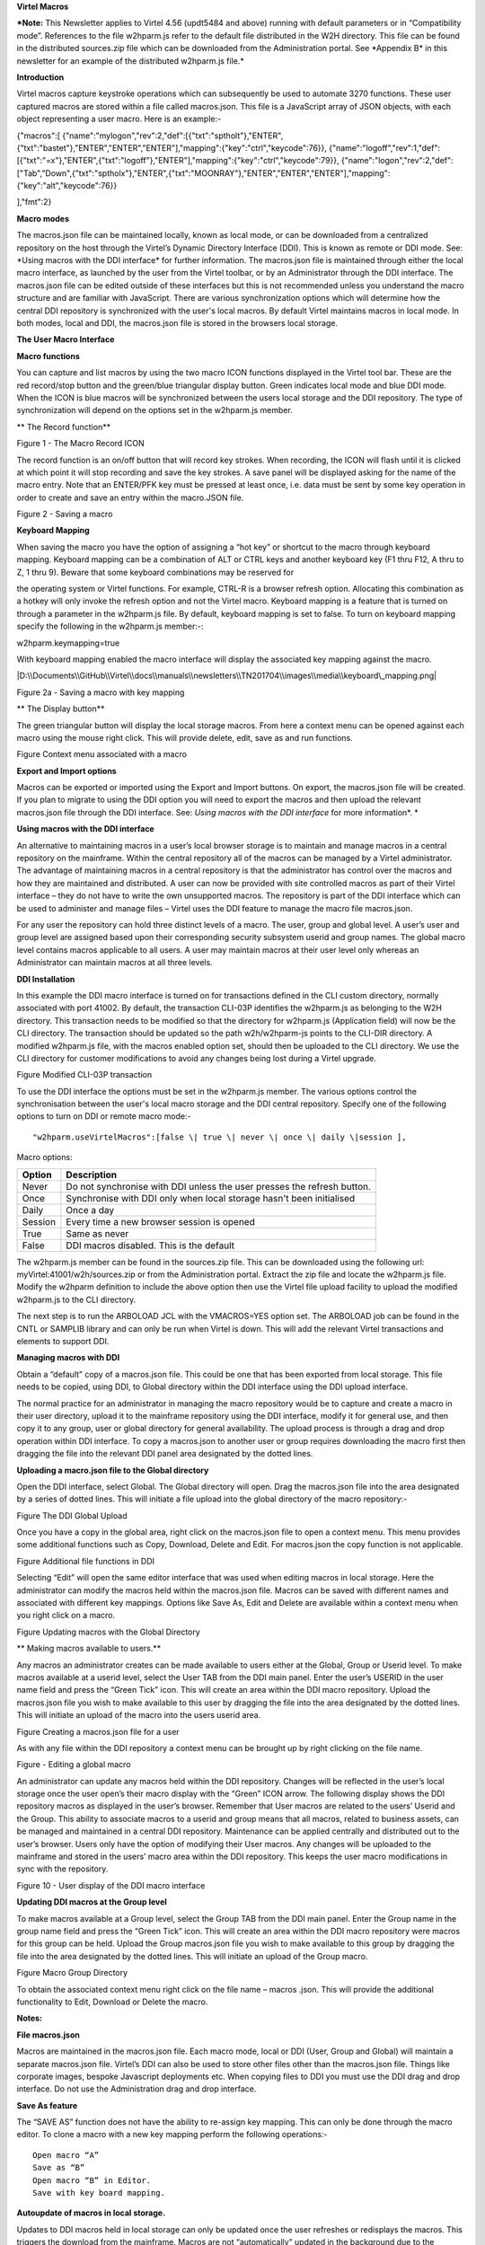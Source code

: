 **Virtel Macros**

***Note:** This Newsletter applies to Virtel 4.56 (updt5484 and above)
running with default parameters or in “Compatibility mode”. References
to the file w2hparm.js refer to the default file distributed in the W2H
directory. This file can be found in the distributed sources.zip file
which can be downloaded from the Administration portal. See \*Appendix
B\* in this newsletter for an example of the distributed w2hparm.js
file.*

**Introduction**

Virtel macros capture keystroke operations which can subsequently be
used to automate 3270 functions. These user captured macros are stored
within a file called macros.json. This file is a JavaScript array of
JSON objects, with each object representing a user macro. Here is an
example:-

{"macros":[
{"name":"mylogon","rev":2,"def":[{"txt":"sptholt"},"ENTER",{"txt":"bastet"},"ENTER","ENTER","ENTER"],"mapping":{"key":"ctrl","keycode":76}},
{"name":"logoff","rev":1,"def":[{"txt":"=x"},"ENTER",{"txt":"logoff"},"ENTER"],"mapping":{"key":"ctrl","keycode":79}},
{"name":"logon","rev":2,"def":["Tab","Down",{"txt":"sptholx"},"ENTER",{"txt":"MOONRAY"},"ENTER","ENTER","ENTER"],"mapping":{"key":"alt","keycode":76}}

],"fmt":2}

**Macro modes**

The macros.json file can be maintained locally, known as local mode, or
can be downloaded from a centralized repository on the host through the
Virtel’s Dynamic Directory Interface (DDI). This is known as remote or
DDI mode. See: \*Using macros with the DDI interface\* for further
information. The macros.json file is maintained through either the local
macro interface, as launched by the user from the Virtel toolbar, or by
an Administrator through the DDI interface. The macros.json file can be
edited outside of these interfaces but this is not recommended unless
you understand the macro structure and are familiar with JavaScript.
There are various synchronization options which will determine how the
central DDI repository is synchronized with the user's local macros. By
default Virtel maintains macros in local mode. In both modes, local and
DDI, the macros.json file is stored in the browsers local storage.

**The User Macro Interface**

**Macro functions**

You can capture and list macros by using the two macro ICON functions
displayed in the Virtel tool bar. These are the red record/stop button
and the green/blue triangular display button. Green indicates local mode
and blue DDI mode. When the ICON is blue macros will be synchronized
between the users local storage and the DDI repository. The type of
synchronization will depend on the options set in the w2hparm.js member.

**
The Record function**

|image0|

Figure 1 - The Macro Record ICON

The record function is an on/off button that will record key strokes.
When recording, the ICON will flash until it is clicked at which point
it will stop recording and save the key strokes. A save panel will be
displayed asking for the name of the macro entry. Note that an ENTER/PFK
key must be pressed at least once, i.e. data must be sent by some key
operation in order to create and save an entry within the macro.JSON
file.

|image1|

Figure 2 - Saving a macro

**Keyboard Mapping**

When saving the macro you have the option of assigning a “hot key” or
shortcut to the macro through keyboard mapping. Keyboard mapping can be
a combination of ALT or CTRL keys and another keyboard key (F1 thru F12,
A thru to Z, 1 thru 9). Beware that some keyboard combinations may be
reserved for

the operating system or Virtel functions. For example, CTRL-R is a
browser refresh option. Allocating this combination as a hotkey will
only invoke the refresh option and not the Virtel macro. Keyboard
mapping is a feature that is turned on through a parameter in the
w2hparm.js file. By default, keyboard mapping is set to false. To turn
on keyboard mapping specify the following in the w2hparm.js member:-::

w2hparm.keymapping=true

With keyboard mapping enabled the macro interface will display the
associated key mapping against the macro.

|D:\\Documents\\GitHub\\Virtel\\docs\\manuals\\newsletters\\TN201704\\images\\media\\keyboard\_mapping.png|

Figure 2a - Saving a macro with key mapping

**
The Display button**

The green triangular button will display the local storage macros. From
here a context menu can be opened against each macro using the mouse
right click. This will provide delete, edit, save as and run functions.

|image3|

Figure Context menu associated with a macro

**Export and Import options**

Macros can be exported or imported using the Export and Import buttons.
On export, the macros.json file will be created. If you plan to migrate
to using the DDI option you will need to export the macros and then
upload the relevant macros.json file through the DDI interface. See:
*Using macros with the DDI interface* for more information\ *. *

**Using macros with the DDI interface**

An alternative to maintaining macros in a user’s local browser storage
is to maintain and manage macros in a central repository on the
mainframe. Within the central repository all of the macros can be
managed by a Virtel administrator. The advantage of maintaining macros
in a central repository is that the administrator has control over the
macros and how they are maintained and distributed. A user can now be
provided with site controlled macros as part of their Virtel interface –
they do not have to write the own unsupported macros. The repository is
part of the DDI interface which can be used to administer and manage
files – Virtel uses the DDI feature to manage the macro file
macros.json.

For any user the repository can hold three distinct levels of a macro.
The user, group and global level. A user’s user and group level are
assigned based upon their corresponding security subsystem userid and
group names. The global macro level contains macros applicable to all
users. A user may maintain macros at their user level only whereas an
Administrator can maintain macros at all three levels.

**DDI Installation**

In this example the DDI macro interface is turned on for transactions
defined in the CLI custom directory, normally associated with port
41002. By default, the transaction CLI-03P identifies the w2hparm.js as
belonging to the W2H directory. This transaction needs to be modified so
that the directory for w2hparm.js (Application field) will now be the
CLI directory. The transaction should be updated so the path
w2h/w2hparm-js points to the CLI-DIR directory. A modified w2hparm.js
file, with the macros enabled option set, should then be uploaded to the
CLI directory. We use the CLI directory for customer modifications to
avoid any changes being lost during a Virtel upgrade.

|image4|

Figure Modified CLI-03P transaction

To use the DDI interface the options must be set in the w2hparm.js
member. The various options control the synchronisation between the
user's local macro storage and the DDI central repository. Specify one
of the following options to turn on DDI or remote macro mode:-

::

	"w2hparm.useVirtelMacros":[false \| true \| never \| once \| daily \|session ],

Macro options:

+-----------+---------------------------------------------------------------------------+
| Option    | Description                                                               |
+===========+===========================================================================+
| Never     | Do not synchronise with DDI unless the user presses the refresh button.   |
+-----------+---------------------------------------------------------------------------+
| Once      | Synchronise with DDI only when local storage hasn't been initialised      |
+-----------+---------------------------------------------------------------------------+
| Daily     | Once a day                                                                |
+-----------+---------------------------------------------------------------------------+
| Session   | Every time a new browser session is opened                                |
+-----------+---------------------------------------------------------------------------+
| True      | Same as never                                                             |
+-----------+---------------------------------------------------------------------------+
| False     | DDI macros disabled. This is the default                                  |
+-----------+---------------------------------------------------------------------------+

The w2hparm.js member can be found in the sources.zip file. This can be
downloaded using the following url: myVirtel:41001/w2h/sources.zip or
from the Administration portal. Extract the zip file and locate the
w2hparm.js file. Modify the w2hparm definition to include the above
option then use the Virtel file upload facility to upload the modified
w2hparm.js to the CLI directory.

The next step is to run the ARBOLOAD JCL with the VMACROS=YES option
set. The ARBOLOAD job can be found in the CNTL or SAMPLIB library and
can only be run when Virtel is down. This will add the relevant Virtel
transactions and elements to support DDI.

**Managing macros with DDI**

Obtain a “default” copy of a macros.json file. This could be one that
has been exported from local storage. This file needs to be copied,
using DDI, to Global directory within the DDI interface using the DDI
upload interface.

The normal practice for an administrator in managing the macro
repository would be to capture and create a macro in their user
directory, upload it to the mainframe repository using the DDI
interface, modify it for general use, and then copy it to any group,
user or global directory for general availability. The upload process is
through a drag and drop operation within DDI interface. To copy a
macros.json to another user or group requires downloading the macro
first then dragging the file into the relevant DDI panel area designated
by the dotted lines.

**Uploading a macro.json file to the Global directory**

Open the DDI interface, select Global. The Global directory will open.
Drag the macros.json file into the area designated by a series of dotted
lines. This will initiate a file upload into the global directory of the
macro repository:-

|image5|

Figure The DDI Global Upload

Once you have a copy in the global area, right click on the macros.json
file to open a context menu. This menu provides some additional
functions such as Copy, Download, Delete and Edit. For macros.json the
copy function is not applicable.

|image6|

Figure Additional file functions in DDI

Selecting “Edit” will open the same editor interface that was used when
editing macros in local storage. Here the administrator can modify the
macros held within the macros.json file. Macros can be saved with
different names and associated with different key mappings. Options like
Save As, Edit and Delete are available within a context menu when you
right click on a macro.

|image7|

Figure Updating macros with the Global Directory

**
Making macros available to users.**

Any macros an administrator creates can be made available to users
either at the Global, Group or Userid level. To make macros available at
a userid level, select the User TAB from the DDI main panel. Enter the
user’s USERID in the user name field and press the “Green Tick” icon.
This will create an area within the DDI macro repository. Upload the
macros.json file you wish to make available to this user by dragging the
file into the area designated by the dotted lines. This will initiate an
upload of the macro into the users userid area.

|image8|

Figure Creating a macros.json file for a user

As with any file within the DDI repository a context menu can be brought
up by right clicking on the file name.

|image9|

Figure - Editing a global macro

An administrator can update any macros held within the DDI repository.
Changes will be reflected in the user’s local storage once the user
open’s their macro display with the “Green” ICON arrow. The following
display shows the DDI repository macros as displayed in the user’s
browser. Remember that User macros are related to the users’ Userid and
the Group. This ability to associate macros to a userid and group means
that all macros, related to business assets, can be managed and
maintained in a central DDI repository. Maintenance can be applied
centrally and distributed out to the user’s browser. Users only have the
option of modifying their User macros. Any changes will be uploaded to
the mainframe and stored in the users’ macro area within the DDI
repository. This keeps the user macro modifications in sync with the
repository.

|image10|

Figure 10 - User display of the DDI macro interface

**Updating DDI macros at the Group level**

To make macros available at a Group level, select the Group TAB from the
DDI main panel. Enter the Group name in the group name field and press
the “Green Tick” icon. This will create an area within the DDI macro
repository were macros for this group can be held. Upload the Group
macros.json file you wish to make available to this group by dragging
the file into the area designated by the dotted lines. This will
initiate an upload of the Group macro.

|image11|

Figure Macro Group Directory

To obtain the associated context menu right click on the file name –
macros .json. This will provide the additional functionality to Edit,
Download or Delete the macro.

**Notes:**

**File macros.json**

Macros are maintained in the macros.json file. Each macro mode, local or
DDI (User, Group and Global) will maintain a separate macros.json file.
Virtel’s DDI can also be used to store other files other than the
macros.json file. Things like corporate images, bespoke Javascript
deployments etc. When copying files to DDI you must use the DDI drag and
drop interface. Do not use the Administration drag and drop interface.

**Save As feature**

The “SAVE AS” function does not have the ability to re-assign key
mapping. This can only be done through the macro editor. To clone a
macro with a new key mapping perform the following operations:-

::

	Open macro “A”
	Save as “B”
	Open macro “B” in Editor.
	Save with key board mapping.


**Autoupdate of macros in local storage.**

Updates to DDI macros held in local storage can only be updated once the
user refreshes or redisplays the macros. This triggers the download from
the mainframe. Macros are not “automatically” updated in the background
due to the performance. If an Administrator updates a macro on the
mainframe that update will only be available to the user when the user
redisplays or refreshes his local storage by using the “Green” display
ICON.

**Synchronisation of macros in multiple Virtel environments.**

If you are running multiple images of Virtel, say in a SYSPLEX
arrangement, using separate HTMLTRSF files then the
“synchronizeVirtelMacros” option should be set to true. This ensures
that macro changes are reflected in all DDI repositories and
consequently associated local storage. Update the w2hparm.js file to
include:-

::

	"useVirtelMacros":true,
	"synchronizeVirtelMacros":true,

**Appendix A**

**Macro format and commands**

The format of the macro.json is embedded JSON structures. Each name
structure represents a keystroke macro identified by the “name” keyword.

::

	name 	: The name of the macro entry.
	Rev 	: The “rev” is a user revision keyword.
	Def 	: The “def” keyword identifies the commands and entry values.


The macro editor supports the following commands:-

::

	-  "any string of characters to input into 3270 screen"
	-  move(pos)
	-  copy(startRow,startCol,endRow,endCol)
	-  paste(pos)
	-  paste(pos,nbRows,nbCols)
	-  key(keyIdentifier)

**Macro example**

::

	{"macros":[
	{
	"name":"SDSFLOG",
	"rev":2,
	"def":["move(435)","ENTER",{"txt":"=M"},"ErEof","ENTER",{"txt":"6"},"ENTER"]
	},
	{
	"name":"SDSFDA",
	"rev":1,
	"def":[77,"ENTER",53,"ENTER",100,97,"ENTER"]
	}
	],"fmt":1}

**Appendix – B **

**Distributed w2hparm.js**

::

	var w2hparm = {
	"settingsGUI":{"version":"v2"},
	"font":"Droid Sans Mono",
	"fontsize":"window",
	"ctrl":"ENTER",
	"enter":"Newline",
	"home":"Home",
	"end":"ErEof",
	"shiftins":"Dup",
	"shifthome":"FieldMark",
	"shiftend":"End",
	"ctrlins":"PA1",
	"ctrldel":"PA2",
	"ctrlend":"End",
	"pgup":"PF7",
	"pgdn":"PF8",
	"pause":"CLEAR",
	"style":"3270"};

**Appendix C**

**FAQ**

1. Why do I get the following error message after setting
“w2hparm.useVirtelMacros= true”?

|image12|

**Answer. **

You have turned on DDI macro support (BLUE interface ICON) but the
application you are accessing is secured. DDI is unable to determine the
userid associated with the transaction.

**Appendix D**

**Virtel DDI Support for Macros**

Virtel V4.56 Macros enhanced to include key mapping. Run ARBOLOAD with
MACROS=YES to install feature.

Virtel V4.54 Macros are delivered as a part of the base product. Run
ARBOLOAD with MACROS=YES to install feature.

Virtel V4.53 To upgrade your 4.53 system to include the new macro
feature the following ARBO updates are required. Run this JCL to update
your 4.53 ARBO to include the directories and transactions required for
macros. You will also need to update transaction W2H-20 in WEB2HOST and
changing the output scenario to ADMINVWM.

::

	//VIRARBLD JOB 1,ARBOLOAD,CLASS=A,MSGCLASS=X,NOTIFY=&SYSUID
	//*--------------------------------------------------------------*
	// SET LANG=EN
	// SET LOAD=SP000.VIRT453.LOADLIB
	// SET ARBO=SP000.SPVIREH.ARBO
	// SET VMACROS=YES
	//*--------------------------------------------------------------*
	//VIRLOAD PROC PROCESS='YES-OR-NO'
	//VIRLOAD EXEC PGM=VIRCONF,PARM='LOAD,NOREPL,LANG=&LANG',REGION=2M
	//STEPLIB DD DISP=SHR,DSN=&LOAD
	//VIRARBO DD DISP=SHR,DSN=&ARBO
	//SYSPRINT DD SYSOUT=*
	//SYSIN DD DDNAME=SYSIN&PROCESS
	//SYSINNO DD DUMMY,DCB=(RECFM=FB,LRECL=80,BLKSIZE=80)
	// PEND
	//VMACROS EXEC VIRLOAD,PROCESS=&VMACROS
	//SYSINYES DD * <--START VMACROS SECTION-->
	*--------------------------------------------------------------*
	*
	(EN)* Definitions for VIRTEL dynamic directories
	(FR)* Dbfinitions des rbpertoires VIRTEL dynamiques
	*
	SUBDIR ID=GLB-DIR,
	(EN) DESC='Global files',
	(FR) DESC='Fichiers globaux',
	FSTYPE=V,
	DDNAME=HTMLTRSF,
	KEY=GLOBAL,
	NAMELEN=0064,
	AUTHUP=X,
	AUTHDOWN=X,
	AUTHDEL=X
	SUBDIR ID=GRP-DIR,
	(EN) DESC='Group files',
	(FR) DESC='Fichiers de groupe',
	FSTYPE=V,
	DDNAME=HTMLTRSF,
	KEY=%GROUP%,
	NAMELEN=0064,
	AUTHUP=X,
	AUTHDOWN=X,
	AUTHDEL=X
	SUBDIR ID=USR-DIR,
	(EN) DESC='User files',
	(FR) DESC='Fichiers utilisateur',
	FSTYPE=V,
	DDNAME=HTMLTRSF,
	KEY=%USER%,
	NAMELEN=0064,
	AUTHUP=X,
	AUTHDOWN=X,
	AUTHDEL=X
	*
	(EN)* Transactions to access VIRTEL dynamic directories via WEB2HOST
	(FR)* Transactions pour accbder aux rbpertoires VIRTEL dynamiques via
	WEB2HOST
	*
	TRANSACT ID=W2H-03A,
	NAME='w2h',
	(EN) DESC='Global files directory',
	(FR) DESC='Rbpertoire des fichiers globaux',
	APPL=GLB-DIR,
	TYPE=4,
	TERMINAL=DELOC,
	STARTUP=2,
	SECURITY=0,
	LOGMSG='/w2h/global'
	TRANSACT ID=W2H-03G,
	NAME='w2h',
	(EN) DESC='Group files directory',
	(FR) DESC='Rbpertoire des fichiers de groupe',
	APPL=GRP-DIR,
	TYPE=4,
	TERMINAL=DELOC,
	STARTUP=2,
	SECURITY=0,
	LOGMSG='/w2h/group'
	TRANSACT ID=W2H-03U,
	NAME='w2h',
	(EN) DESC='User files directory',
	(FR) DESC='Rbpertoire des fichiers utilisateur',
	APPL=USR-DIR,
	TYPE=4,
	TERMINAL=DELOC,
	STARTUP=2,
	SECURITY=0,
	LOGMSG='/w2h/user'
	*
	(EN)* Transactions to access VIRTEL dynamic directories via CLIWHOST
	(FR)* Transactions pour accbder aux rbpertoires VIRTEL dynamiques via
	CLIWHOST
	*
	TRANSACT ID=CLI-03A,
	NAME='w2h',
	(EN) DESC='Global files directory',
	(FR) DESC='Rbpertoire des fichiers globaux',
	APPL=GLB-DIR,
	TYPE=4,
	TERMINAL=CLLOC,
	STARTUP=2,
	SECURITY=0,
	LOGMSG='/w2h/global'
	TRANSACT ID=CLI-03G,
	NAME='w2h',
	(EN) DESC='Group files directory',
	(FR) DESC='Rbpertoire des fichiers de groupe',
	APPL=GRP-DIR,
	TYPE=4,
	TERMINAL=CLLOC,
	STARTUP=2,
	SECURITY=0,
	LOGMSG='/w2h/group'
	TRANSACT ID=CLI-03U,
	NAME='w2h',
	(EN) DESC='User files directory',
	(FR) DESC='Rbpertoire des fichiers utilisateur',
	APPL=USR-DIR,
	TYPE=4,
	TERMINAL=CLLOC,
	STARTUP=2,
	SECURITY=0,
	LOGMSG='/w2h/user'
	*
	(EN)* Transaction for the Dynamic Directory Interface application
	(FR)* Transaction pour l'application Dynamic Directory Interface
	*
	TRANSACT ID=W2H-07,
	NAME='dynadmin',
	(EN) DESC='Dynamic Directory Interface',
	(FR) DESC='Dynamic Directory Interface',
	APPL=VIR0022,
	TYPE=2,
	TERMINAL=DELOC,
	STARTUP=2,
	SECURITY=1,
	TRANSL=1,
	EXITMSGI=SCDYNADM,
	EXITMSGO=SCDYNADM
	*
	(EN)* Transaction to allow users to upload macros via CLIWHOST
	(FR)* Transaction pour chargement des macros utilisateur via CLIWHOST
	*
	TRANSACT ID=CLI-80U,
	NAME='uplusr',
	(EN) DESC='Upload user macros',
	(FR) DESC="Chargement des macros de l'utilisateur",
	APPL=VIR0041C,
	TYPE=2,
	TERMINAL=CLLOC,
	STARTUP=2,
	SECURITY=0,
	LOGMSG=USR-DIR
	*
	(EN)* Transactions to allow administrator to upload macros
	(FR)* Transactions pour chargement des macros par l'administrateur
	*
	TRANSACT ID=W2H-66,
	NAME='usrcap',
	(EN) DESC='Generate administrator upload capability token',
	(FR) DESC='Generation de jeton de capacitb administrateur',
	APPL=$NONE$,
	TYPE=2,
	TERMINAL=DELOC,
	STARTUP=2,
	SECURITY=1,
	TRANSL=0,
	TIOASTA='&/S OK &/T',
	EXITSTA=SCENUCAP
	TRANSACT ID=W2H-80A,
	NAME='uplglb',
	(EN) DESC='Upload macros (GLB-DIR directory)',
	(FR) DESC='Chargement des macros (rbpertoire GLB-DIR)',
	APPL=VIR0041C,
	TYPE=2,
	TERMINAL=DELOC,
	STARTUP=2,
	SECURITY=1,
	LOGMSG=GLB-DIR
	TRANSACT ID=W2H-80G,
	NAME='uplgrp',
	(EN) DESC='Upload macros (GRP-DIR directory)',
	(FR) DESC='Chargement des macros (rbpertoire GRP-DIR)',
	APPL=VIR0041C,
	TYPE=2,
	TERMINAL=DELOC,
	STARTUP=2,
	SECURITY=1,
	LOGMSG=GRP-DIR
	TRANSACT ID=W2H-80U,
	NAME='uplusr',
	(EN) DESC='Upload macros (USR-DIR directory)',
	(FR) DESC='Chargement des macros (rbpertoire USR-DIR)',
	APPL=VIR0041C,
	TYPE=2,
	TERMINAL=DELOC,
	STARTUP=2,
	SECURITY=1,
	LOGMSG=USR-DIR
	*--------------------------------------------------------------*
	//* <--END VMACROS SECTION-->

.. |image0| image:: images/media/image1.png
   :width: 6.30000in
   :height: 1.51389in
.. |image1| image:: images/media/image2.png
   :width: 5.76122in
   :height: 5.72997in
.. |D:\\Documents\\GitHub\\Virtel\\docs\\manuals\\newsletters\\TN201704\\images\\media\\keyboard\_mapping.png| image:: images/media/image3.png
   :width: 4.56250in
   :height: 5.18750in
.. |image3| image:: images/media/image4.png
   :width: 6.06335in
   :height: 5.36533in
.. |image4| image:: images/media/image5.png
   :width: 4.71111in
   :height: 4.41667in
.. |image5| image:: images/media/image6.png
   :width: 4.51042in
   :height: 3.34652in
.. |image6| image:: images/media/image7.png
   :width: 5.36385in
   :height: 3.13542in
.. |image7| image:: images/media/image8.png
   :width: 5.38542in
   :height: 3.37360in
.. |image8| image:: images/media/image9.png
   :width: 4.21875in
   :height: 3.59654in
.. |image9| image:: images/media/image10.png
   :width: 4.47917in
   :height: 3.26309in
.. |image10| image:: images/media/image11.png
   :width: 5.41667in
   :height: 5.26501in
.. |image11| image:: images/media/image12.png
   :width: 6.30000in
   :height: 5.19931in
.. |image12| image:: images/media/image13.png
   :width: 4.53125in
   :height: 5.27097in
